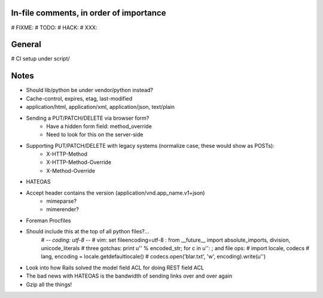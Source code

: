 In-file comments, in order of importance
========================================

# FIXME:
# TODO:
# HACK:
# XXX:


General
=======

# CI setup under script/


Notes
=====

* Should lib/python be under vendor/python instead?
* Cache-control, expires, etag, last-modified
* application/html, application/xml, application/json, text/plain
* Sending a PUT/PATCH/DELETE via browser form?
    - Have a hidden form field: method_override
    - Need to look for this on the server-side
* Supporting PUT/PATCH/DELETE with legacy systems (normalize case, these would show as POSTs):
    - X-HTTP-Method
    - X-HTTP-Method-Override
    - X-Method-Override
* HATEOAS
* Accept header contains the version (application/vnd.app_name.v1+json)
    - mimeparse?
    - mimerender?
* Foreman Procfiles
* Should include this at the top of all python files?...
    # -*- coding: utf-8 -*-
    # vim: set fileencoding=utf-8 :
    from __future__ import absolute_imports, division, unicode_literals
    # three gotchas: print u'' % encoded_str; for c in u'': ; and file ops:
    # import locale, codecs
    # lang, encoding = locale.getdefaultlocale()
    # codecs.open('blar.txt', 'w', encoding).write(u'')
* Look into how Rails solved the model field ACL for doing REST field ACL
* The bad news with HATEOAS is the bandwidth of sending links over and over again
* Gzip all the things!
